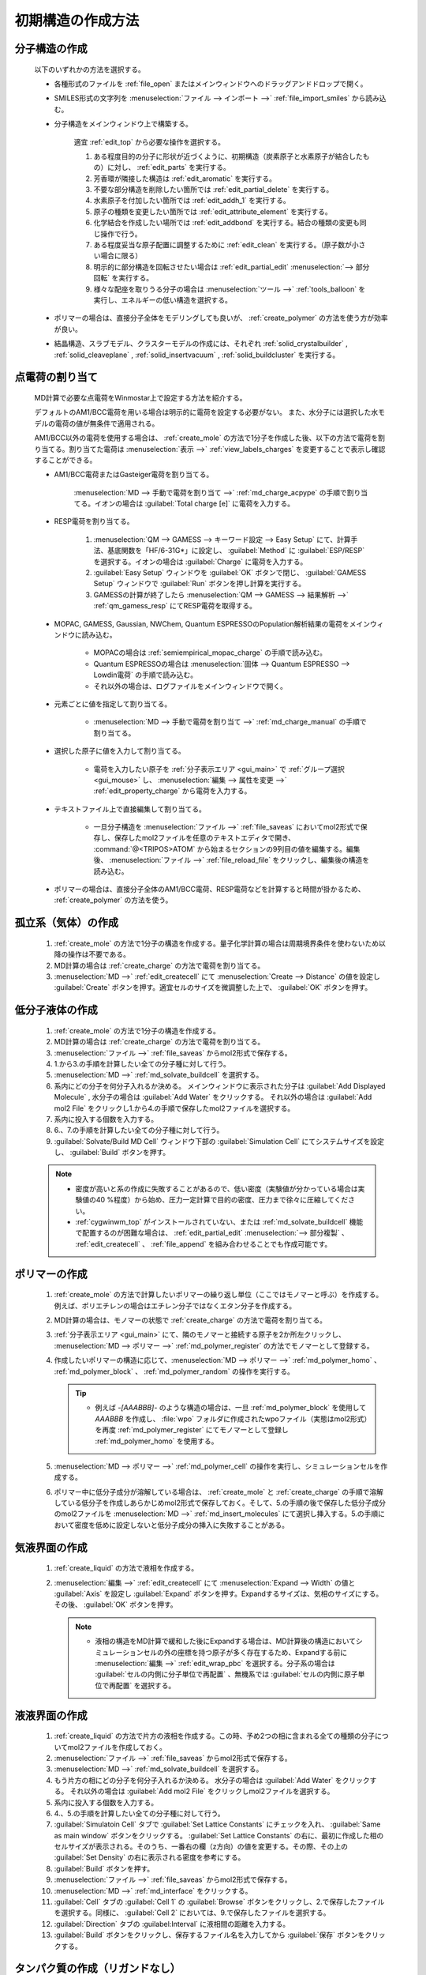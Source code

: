 
.. _createsystem_top:

初期構造の作成方法
============================================

.. _create_mole:

分子構造の作成
--------------------------

   以下のいずれかの方法を選択する。

   - 各種形式のファイルを :ref:`file_open` またはメインウィンドウへのドラッグアンドドロップで開く。
   
   - SMILES形式の文字列を :menuselection:`ファイル --> インポート -->` :ref:`file_import_smiles` から読み込む。
   
   - 分子構造をメインウィンドウ上で構築する。
   
      適宜 :ref:`edit_top` から必要な操作を選択する。
   
      1. ある程度目的の分子に形状が近づくように、初期構造（炭素原子と水素原子が結合したもの）に対し、 :ref:`edit_parts` を実行する。
      
      2. 芳香環が隣接した構造は :ref:`edit_aromatic` を実行する。
      
      3. 不要な部分構造を削除したい箇所では :ref:`edit_partial_delete`  を実行する。
      
      4. 水素原子を付加したい箇所では :ref:`edit_addh_1` を実行する。
      
      5. 原子の種類を変更したい箇所では :ref:`edit_attribute_element` を実行する。
      
      6. 化学結合を作成したい場所では :ref:`edit_addbond` を実行する。結合の種類の変更も同じ操作で行う。
      
      7. ある程度妥当な原子配置に調整するために :ref:`edit_clean` を実行する。（原子数が小さい場合に限る）
      
      8. 明示的に部分構造を回転させたい場合は :ref:`edit_partial_edit` :menuselection:`--> 部分回転` を実行する。
      
      9. 様々な配座を取りうる分子の場合は :menuselection:`ツール -->` :ref:`tools_balloon` を実行し、エネルギーの低い構造を選択する。
      
   - ポリマーの場合は、直接分子全体をモデリングしても良いが、 :ref:`create_polymer` の方法を使う方が効率が良い。
   
   - 結晶構造、スラブモデル、クラスターモデルの作成には、それぞれ :ref:`solid_crystalbuilder` , :ref:`solid_cleaveplane` , :ref:`solid_insertvacuum` , :ref:`solid_buildcluster` を実行する。
   
.. _create_charge:

点電荷の割り当て
----------------------

   MD計算で必要な点電荷をWinmostar上で設定する方法を紹介する。
   
   デフォルトのAM1/BCC電荷を用いる場合は明示的に電荷を設定する必要がない。
   また、水分子には選択した水モデルの電荷の値が無条件で適用される。
   
   AM1/BCC以外の電荷を使用する場合は、 :ref:`create_mole` の方法で1分子を作成した後、以下の方法で電荷を割り当てる。割り当てた電荷は :menuselection:`表示 -->` :ref:`view_labels_charges` を変更することで表示し確認することができる。
   
   
   - AM1/BCC電荷またはGasteiger電荷を割り当てる。
   
      :menuselection:`MD --> 手動で電荷を割り当て -->` :ref:`md_charge_acpype` の手順で割り当てる。イオンの場合は :guilabel:`Total charge [e]` に電荷を入力する。
      
   - RESP電荷を割り当てる。
      
      1. :menuselection:`QM --> GAMESS --> キーワード設定 --> Easy Setup` にて、計算手法、基底関数を「HF/6-31G*」に設定し、 :guilabel:`Method` に :guilabel:`ESP/RESP` を選択する。イオンの場合は :guilabel:`Charge` に電荷を入力する。
      
      2. :guilabel:`Easy Setup` ウィンドウを :guilabel:`OK` ボタンで閉じ、 :guilabel:`GAMESS Setup` ウィンドウで :guilabel:`Run` ボタンを押し計算を実行する。
      
      3. GAMESSの計算が終了したら :menuselection:`QM --> GAMESS --> 結果解析 -->` :ref:`qm_gamess_resp` にてRESP電荷を取得する。
   
   - MOPAC, GAMESS, Gaussian, NWChem, Quantum ESPRESSOのPopulation解析結果の電荷をメインウィンドウに読み込む。

      - MOPACの場合は :ref:`semiempirical_mopac_charge` の手順で読み込む。
      
      - Quantum ESPRESSOの場合は :menuselection:`固体 --> Quantum ESPRESSO --> Lowdin電荷` の手順で読み込む。
      
      - それ以外の場合は、ログファイルをメインウィンドウで開く。
   
   - 元素ごとに値を指定して割り当てる。
   
      - :menuselection:`MD --> 手動で電荷を割り当て -->` :ref:`md_charge_manual` の手順で割り当てる。
   
   - 選択した原子に値を入力して割り当てる。
   
      - 電荷を入力したい原子を :ref:`分子表示エリア <gui_main>` で :ref:`グループ選択 <gui_mouse>` し、 :menuselection:`編集 --> 属性を変更 -->` :ref:`edit_property_charge` から電荷を入力する。
   
   - テキストファイル上で直接編集して割り当てる。
   
      - 一旦分子構造を :menuselection:`ファイル -->` :ref:`file_saveas` においてmol2形式で保存し、保存したmol2ファイルを任意のテキストエディタで開き、 :command:`@<TRIPOS>ATOM` から始まるセクションの9列目の値を編集する。編集後、 :menuselection:`ファイル -->` :ref:`file_reload_file` をクリックし、編集後の構造を読み込む。

   - ポリマーの場合は、直接分子全体のAM1/BCC電荷、RESP電荷などを計算すると時間が掛かるため、 :ref:`create_polymer` の方法を使う。
   
孤立系（気体）の作成
---------------------------------

   1. :ref:`create_mole` の方法で1分子の構造を作成する。量子化学計算の場合は周期境界条件を使わないため以降の操作は不要である。
   
   2. MD計算の場合は :ref:`create_charge` の方法で電荷を割り当てる。
   
   3. :menuselection:`MD -->` :ref:`edit_createcell` にて :menuselection:`Create --> Distance` の値を設定し :guilabel:`Create` ボタンを押す。適宜セルのサイズを微調整した上で、 :guilabel:`OK` ボタンを押す。
   
.. _create_liquid:
   
低分子液体の作成
-----------------------

   1. :ref:`create_mole` の方法で1分子の構造を作成する。
   
   2. MD計算の場合は :ref:`create_charge` の方法で電荷を割り当てる。
   
   3. :menuselection:`ファイル -->` :ref:`file_saveas` からmol2形式で保存する。
   
   4. 1.から3.の手順を計算したい全ての分子種に対して行う。
   
   5. :menuselection:`MD -->` :ref:`md_solvate_buildcell` を選択する。
   
   6. 系内にどの分子を何分子入れるか決める。
      メインウィンドウに表示された分子は :guilabel:`Add Displayed Molecule` , 水分子の場合は :guilabel:`Add Water` をクリックする。
      それ以外の場合は :guilabel:`Add mol2 File` をクリックし1.から4.の手順で保存したmol2ファイルを選択する。
   
   7. 系内に投入する個数を入力する。
   
   8. 6.、7.の手順を計算したい全ての分子種に対して行う。
   
   9. :guilabel:`Solvate/Build MD Cell` ウィンドウ下部の :guilabel:`Simulation Cell` にてシステムサイズを設定し、 :guilabel:`Build` ボタンを押す。
   
   .. note::
      - 密度が高いと系の作成に失敗することがあるので、低い密度（実験値が分かっている場合は実験値の40 %程度）から始め、圧力一定計算で目的の密度、圧力まで徐々に圧縮してください。
      - :ref:`cygwinwm_top` がインストールされていない、または :ref:`md_solvate_buildcell` 機能で配置するのが困難な場合は、 :ref:`edit_partial_edit` :menuselection:`--> 部分複製` 、 :ref:`edit_createcell` 、 :ref:`file_append` を組み合わせることでも作成可能です。
   

.. _create_polymer:

ポリマーの作成
-----------------------------------

   1. :ref:`create_mole` の方法で計算したいポリマーの繰り返し単位（ここではモノマーと呼ぶ）を作成する。例えば、ポリエチレンの場合はエチレン分子ではなくエタン分子を作成する。
   
   2. MD計算の場合は、モノマーの状態で :ref:`create_charge` の方法で電荷を割り当てる。
   
   3.  :ref:`分子表示エリア <gui_main>` にて、隣のモノマーと接続する原子を2か所左クリックし、 :menuselection:`MD --> ポリマー -->` :ref:`md_polymer_register` の方法でモノマーとして登録する。
   
   4. 作成したいポリマーの構造に応じて、:menuselection:`MD --> ポリマー -->` :ref:`md_polymer_homo` 、 :ref:`md_polymer_block` 、 :ref:`md_polymer_random` の操作を実行する。
   
      .. tip::
         - 例えば `-[AAABBB]-` のような構造の場合は、一旦 :ref:`md_polymer_block` を使用して `AAABBB` を作成し、 :file:`wpo` フォルダに作成されたwpoファイル（実態はmol2形式）を再度 :ref:`md_polymer_register` にてモノマーとして登録し :ref:`md_polymer_homo` を使用する。
   
   5. :menuselection:`MD --> ポリマー -->` :ref:`md_polymer_cell` の操作を実行し、シミュレーションセルを作成する。
   
   6. ポリマー中に低分子成分が溶解している場合は、 :ref:`create_mole` と :ref:`create_charge` の手順で溶解している低分子を作成しあらかじめmol2形式で保存しておく。そして、5.の手順の後で保存した低分子成分のmol2ファイルを :menuselection:`MD -->` :ref:`md_insert_molecules` にて選択し挿入する。5.の手順において密度を低めに設定しないと低分子成分の挿入に失敗することがある。
   
気液界面の作成
-------------------------

   1. :ref:`create_liquid` の方法で液相を作成する。
   
   2. :menuselection:`編集 -->` :ref:`edit_createcell` にて :menuselection:`Expand --> Width` の値と :guilabel:`Axis` を設定し :guilabel:`Expand` ボタンを押す。Expandするサイズは、気相のサイズにする。その後、 :guilabel:`OK` ボタンを押す。
   
      .. note::
         - 液相の構造をMD計算で緩和した後にExpandする場合は、MD計算後の構造においてシミュレーションセルの外の座標を持つ原子が多く存在するため、Expandする前に :menuselection:`編集 -->` :ref:`edit_wrap_pbc` を選択する。分子系の場合は :guilabel:`セルの内側に分子単位で再配置` 、無機系では :guilabel:`セルの内側に原子単位で再配置` を選択する。

液液界面の作成
------------------------------------------------------

   1. :ref:`create_liquid` の方法で片方の液相を作成する。この時、予め2つの相に含まれる全ての種類の分子についてmol2ファイルを作成しておく。
   
   2. :menuselection:`ファイル -->` :ref:`file_saveas` からmol2形式で保存する。

   3. :menuselection:`MD -->` :ref:`md_solvate_buildcell` を選択する。
   
   4. もう片方の相にどの分子を何分子入れるか決める。
      水分子の場合は :guilabel:`Add Water` をクリックする。
      それ以外の場合は :guilabel:`Add mol2 File` をクリックしmol2ファイルを選択する。
   
   5. 系内に投入する個数を入力する。
   
   6. 4.、5.の手順を計算したい全ての分子種に対して行う。
   
   7. :guilabel:`Simulatoin Cell` タブで :guilabel:`Set Lattice Constants` にチェックを入れ、 :guilabel:`Same as main window` ボタンをクリックする。 :guilabel:`Set Lattice Constants` の右に、最初に作成した相のセルサイズが表示される。そのうち、一番右の欄（z方向）の値を変更する。その際、その上の :guilabel:`Set Density` の右に表示される密度を参考にする。
   
   8. :guilabel:`Build` ボタンを押す。
   
   9. :menuselection:`ファイル -->` :ref:`file_saveas` からmol2形式で保存する。

   10. :menuselection:`MD -->` :ref:`md_interface` をクリックする。
   
   11. :guilabel:`Cell` タブの :guilabel:`Cell 1` の :guilabel:`Browse` ボタンをクリックし、2.で保存したファイルを選択する。同様に、 :guilabel:`Cell 2` においては、9.で保存したファイルを選択する。
   
   12. :guilabel:`Direction` タブの :guilabel:Interval` に液相間の距離を入力する。
   
   13. :guilabel:`Build` ボタンをクリックし、保存するファイル名を入力してから :guilabel:`保存` ボタンをクリックする。

タンパク質の作成（リガンドなし）
---------------------------------

   1. 計算したいタンパク質のpdbファイルをWinmostarで開く。
   
   2. :menuselection:`選択 -->` :ref:`select_mole` の手順でタンパク以外の成分（結合水、緩衝剤、リガンドなど）をグループ選択してから、 :menuselection:`編集 --> グループ編集 -->` :ref:`edit_partial_delete` の手順で選択グループを削除する。
   
   3. :menuselection:`編集 --> 水素を付加 -->` :ref:`edit_addh_pdb2gmx` を実行する。実行前の状態で水素が付加されているように見える場合も、この処理を省略すると後ほど計算に失敗することがある。
   
   4. :menuselection:`MD -->` :ref:`md_solvate_buildcell` をクリックする。 :guilabel:`Add Displayed Molecule` をクリックし、 :guilabel:`Enter # of molecules` で「1」と入力し :guilabel:`OK` ボタンをクリックする。 次に :guilabel:`Add Water` ボタンをクリックし、 :guilabel:`Enter # of molecules` で適当な分子数（5000～10000程度）を入力し、 :guilabel:`OK` ボタンをクリックする。その後、 :guilabel:`Build` ボタンをクリックする。
   
   5. 系を中性化するために :menuselection:`MD -->` :ref:`md_replace_ion` の手順でイオンを配置する。「WARNING: The charges defined on the main window will be discarded. Are you sure you want to continue?」と表示されたら :guilabel:`はい` をクリックする。
   
   なお、この後MD計算を実行する場合は、上記手順を実行した後ファイルを保存すると、残基情報などが適切に保存されないことがあるため、上記手順を実行後続けてMD計算を実行することが望ましい。
   
タンパク質の作成（リガンドあり）
---------------------------------

   1. 計算したいタンパク質-リガンド複合体のpdbファイルをWinmostarで開く。
   
   2. :menuselection:`選択 -->` :ref:`select_mole` の手順でリガンド以外の成分（タンパク、結合水、緩衝剤など）をグループ選択してから、:menuselection:`編集 -->` :ref:`edit_partial_delete` の手順で選択グループを削除する。
   
   3. :menuselection:`編集 --> 水素を付加 -->` :ref:`edit_addh_openbabel` を実行する。
   
   4. :menuselection:`ファイル -->` :ref:`file_saveas` にてリガンドの構造をmol2形式で保存する。
   
   5. 再び計算したいタンパク質-リガンド複合体のpdbファイルをWinmostarで開く。
   
   6. :menuselection:`選択 -->` :ref:`select_mole` の手順でタンパク以外の成分（結合水、緩衝剤、リガンドなど）をグループ選択してから、 :menuselection:`編集 --> グループ編集 -->` :ref:`edit_partial_delete` の手順で選択グループを削除する。
   
   7. :menuselection:`編集 --> 水素を付加 -->` :ref:`edit_addh_pdb2gmx` を実行する。実行前の状態で水素が付加されているように見える場合も、この処理を省略すると後ほど計算に失敗することがある。
   
   8. :ref:`md_solvate_buildcell` をクリックする。 :guilabel:`Add Displayed Molecule` をクリックし、 :guilabel:`Enter # of molecules` で「1」と入力し :guilabel:`OK` ボタンをクリックする。 次に :guilabel:`Add Water` ボタンをクリックし、:guilabel:`Enter # of molecules` で適当な分子数（5000～10000程度）を入力し、 :guilabel:`OK` ボタンをクリックする。そして、 :guilabel:`Add mol2 File` ボタンをクリックし、4.で保存したmol2ファイルを開き、 :guilabel:`Enter # of molecules` で「1」と入力し、 :guilabel:`OK` ボタンをクリックする。「この分子を乱数的に配置しますか？」と聞かれたら :guilabel:`いいえ` をクリックする。その後、 :guilabel:`Build` ボタンをクリックする。
   
   9. 系を中性化するために :menuselection:`MD -->` :ref:`md_replace_ion` の手順でイオンを配置する。「WARNING: The charges defined on the main window will be discarded. Are you sure you want to continue?」と表示されたら :guilabel:`はい` をクリックする。
   
   なお、この後MD計算を実行する場合は、上記手順を実行した後ファイルを保存すると、残基情報などが適切に保存されないことがあるため、上記手順を実行後続けてMD計算を実行することが望ましい。
   
.. _create_inorganic_crystal:

無機結晶の作成
----------------------------

   CIFファイルなどで計算したい結晶のデータを既に持っている場合は、Winmostarでそのファイルを開く。そのようなファイルがない場合は、以下の操作を行う。
   
   1. :menuselection:`固体 -->` :ref:`solid_crystalbuilder` をクリックする。
   
   2. :guilabel:`Crystal Builder` ウィンドウ右上の以下の項目を選択する。
      
      - :guilabel:`Lattice` の :guilabel:`Crystal System` から計算したい結晶の分類を選択する。
      - :guilabel:`Lattice` の :guilabel:`Space Group` から計算したい結晶の空間群を選択する。 :guilabel:`Space Group` の選択肢は :guilabel:`Crystal System` によって変化する。
      - :guilabel:`Lattice Constants` に計算したい結晶の格子定数を入力する。
   
   3. :guilabel:`Crystal Builder` ウィンドウ右下のリストに、非対称要素の原子を入力する。
   
      - :guilabel:`Atom` の欄をダブルクリックし元素の種類を入力する。
      - :guilabel:`X` , :guilabel:`Y` , :guilabel:`Z` の欄をダブルクリックし座標を記入する。
      - :guilabel:`Add` ボタンで原子を追加する。
      - :guilabel:`Remove` ボタンでリスト中で選択された原子を削除する。
      
   4. :guilabel:`OK` ボタンをクリックして、結晶ビルダで指定した構造をメインウィンドウに反映する。
   
無機結晶の作成（点欠陥または元素置換あり）
------------------------------------------------------

   1. 欠陥がない状態の結晶のCIFファイルを開くか、 :ref:`create_inorganic_crystal` の方法で結晶構造を作成する。
   
   2. :menuselection:`固体 -->` :ref:`solid_supercell` をクリックする。 :guilabel:`a` , :guilabel:`b` , :guilabel:`c` の値を大きくし、スーパーセルのサイズを指定する（まずは各方向2程度）。最後に :guilabel:`OK` ボタンをクリックする。
   
   3. メインウィンドウにおいて、点欠陥を作りたい箇所の原子または、元素を置換したい原子を左クリックし赤いマーカーが付いた状態にする。
   
   4. 点欠陥を作りたい場合は、 :menuselection:`編集 -->` :ref:`edit_partial_delete` をクリックする。
   
   5. 元素を置換したい場合は、 :menuselection:`編集 -->` :ref:`edit_element` から変更後の元素を選択し、その後 :menuselection:`編集 --> 属性を変更 -->` :ref:`edit_attribute_element` をクリックする。
   
.. _create_slab:
   
無機スラブ（表面）の作成
------------------------------------------------------

   1. バルクの状態の結晶のCIFファイルを開くか、 :ref:`create_inorganic_crystal` の方法で結晶構造を作成する。
   
   2. :menuselection:`固体 -->` :ref:`solid_cleaveplane` をクリックする。
   
   3. :guilabel:`Cleave Plane (h k l)` の欄にミラー指数を入力し、 :guilabel:`Next >>` ボタンをクリックする。
   
   4. 直方セルを検索したい場合は :guilabel:`Definition of Lattice` で :guilabel:`Auto(Ortho)` 、直方セル以外も検索したい場合は :guilabel:`Auto(All)` 、手動でセルを定義したい場合は :guilabel:`Manual` を選択し、 :guilabel:`OK` ボタンをクリックする。「Transform unit cell?」と聞かれたら :guilabel:`はい` をクリックする。
   
   5. :menuselection:`固体 -->` :ref:`solid_insertvacuum` をクリックする。 
   
   6. :guilabel:`Vacuum` の欄に挿入する真空層の厚みを入力する。Quantum ESPRESSOのESM法で計算する場合は、 :guilabel:`Automatically shift to center` のチェックを外し、 :guilabel:`Reference plane` を :guilabel:`Base` に変更する。最後に、 :guilabel:`OK` ボタンをクリックする。

分子吸着表面の作成
------------------------------------------------------

   1. :ref:`create_mole` の方法で吸着させる分子を作成する。
   
   2. :menuselection:`ファイル -->` :ref:`file_saveas` からmol2形式で保存する。
   
   3. :ref:`create_slab` の方法で表面を作成する。
   
   4. :menuselection:`固体 -->` :ref:`solid_supercell` をクリックする。 :guilabel:`a` , :guilabel:`b` の値を大きくし、スーパーセルのサイズを指定する。最後に :guilabel:`OK` ボタンをクリックする。
   
   5. :menuselection:`ファイル -->` :ref:`file_append` をクリックし、先ほど保存した吸着分子のmol2ファイルを選択する。その後、 :menuselection:`編集 --> グループ編集 -->` :ref:`edit_group_rotate_mouse` , :ref:`edit_group_rotate_slider` , :ref:`edit_group_rotate_orien` , :ref:`edit_group_move_mouse` , :ref:`edit_group_move_slider` などの機能を用いて、吸着分子の配向、位置を変更する。

固固界面（粒界）の作成
------------------------------------------------------

   1. :ref:`create_inorganic_crystal` の方法で片方の固体を作成する。
   
   2. シミュレーションセル直上の原子を、接合方向両方に残しておきたい場合は、 :menuselection:`固体 -->` :ref:`solid_insertvacuum` において :guilabel:`Vacuum` に0より少し大きい値（0.001など）を入力し :guilabel:`OK` ボタンをクリックする。
      
   3. :menuselection:`ファイル -->` :ref:`file_saveas` からcif形式で保存する。
   
   4. :ref:`create_slab` の方法でもう片方の固体を作成する。また、必要に応じて2.と同様の操作を行う。
   
   5. :menuselection:`ファイル -->` :ref:`file_saveas` からcif形式で保存する。
   
   6. :menuselection:`MD -->` :ref:`md_interface` をクリックする。
   
   7. :guilabel:`Cell` タブの :guilabel:`Cell 1` の :guilabel:`Browse` ボタンをクリックし、3.で保存したファイルを選択する。同様に、 :guilabel:`Cell 2` においては、5.で保存したファイルを選択する。
   
   8. :guilabel:`Direction` タブの :guilabel:Interval` に固体間の距離を入力する。ただし、2.において真空層を挿入している場合は、そこで挿入した真空層の厚みを考慮して :guilabel:`Interval` に値を入力する。
   
   9. :guilabel:`Repeat` タブに移動すると、3つの :guilabel:`Suggest` ボタンのうち、上ふたつ（a-axisとb-axis）が押せる状態になっている。この :guilabel:`Suggest` ボタンをクリックし、 :guilabel:`Ratio` の値（Cell1とCell2のセルサイズ比率）が1に近く、かつシステムサイズが大きすぎない行を選択し、 :guilabel:`Set` ボタンをクリックする。
   
   10. :guilabel:`Build` ボタンをクリックし、保存するファイル名を入力してから :guilabel:`保存` ボタンをクリックする。

   11. Ctrl+左ドラッグなどにより、片方の固体をグループ選択する。詳細は :ref:`select_top` を参照する。
   
   12. :menuselection:`編集 --> グループ編集 -->` :ref:`edit_group_move_slider` をクリックし、X, Y方向にグループを並進移動させる。 :menuselection:`表示 -->` :ref:`view_three` を有効にすると位置の確認をしやすくなる。